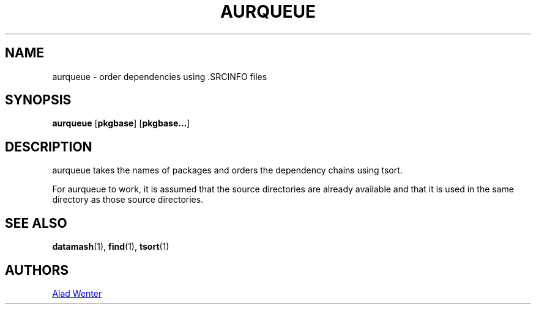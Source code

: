.TH AURQUEUE 1 2016-04-18 AURUTILS
.SH NAME
aurqueue \- order dependencies using .SRCINFO files
.
.SH SYNOPSIS
.B aurqueue
.OP pkgbase
.OP pkgbase...
.
.SH DESCRIPTION
aurqueue takes the names of packages and orders the dependency chains
using tsort.
.P
For aurqueue to work, it is assumed that the source
directories are already available and that it is used in the same
directory as those source directories.
.
.SH SEE ALSO
.BR datamash (1),
.BR find (1),
.BR tsort (1)
.
.SH AUTHORS
.MT https://github.com/AladW)
Alad Wenter
.ME

